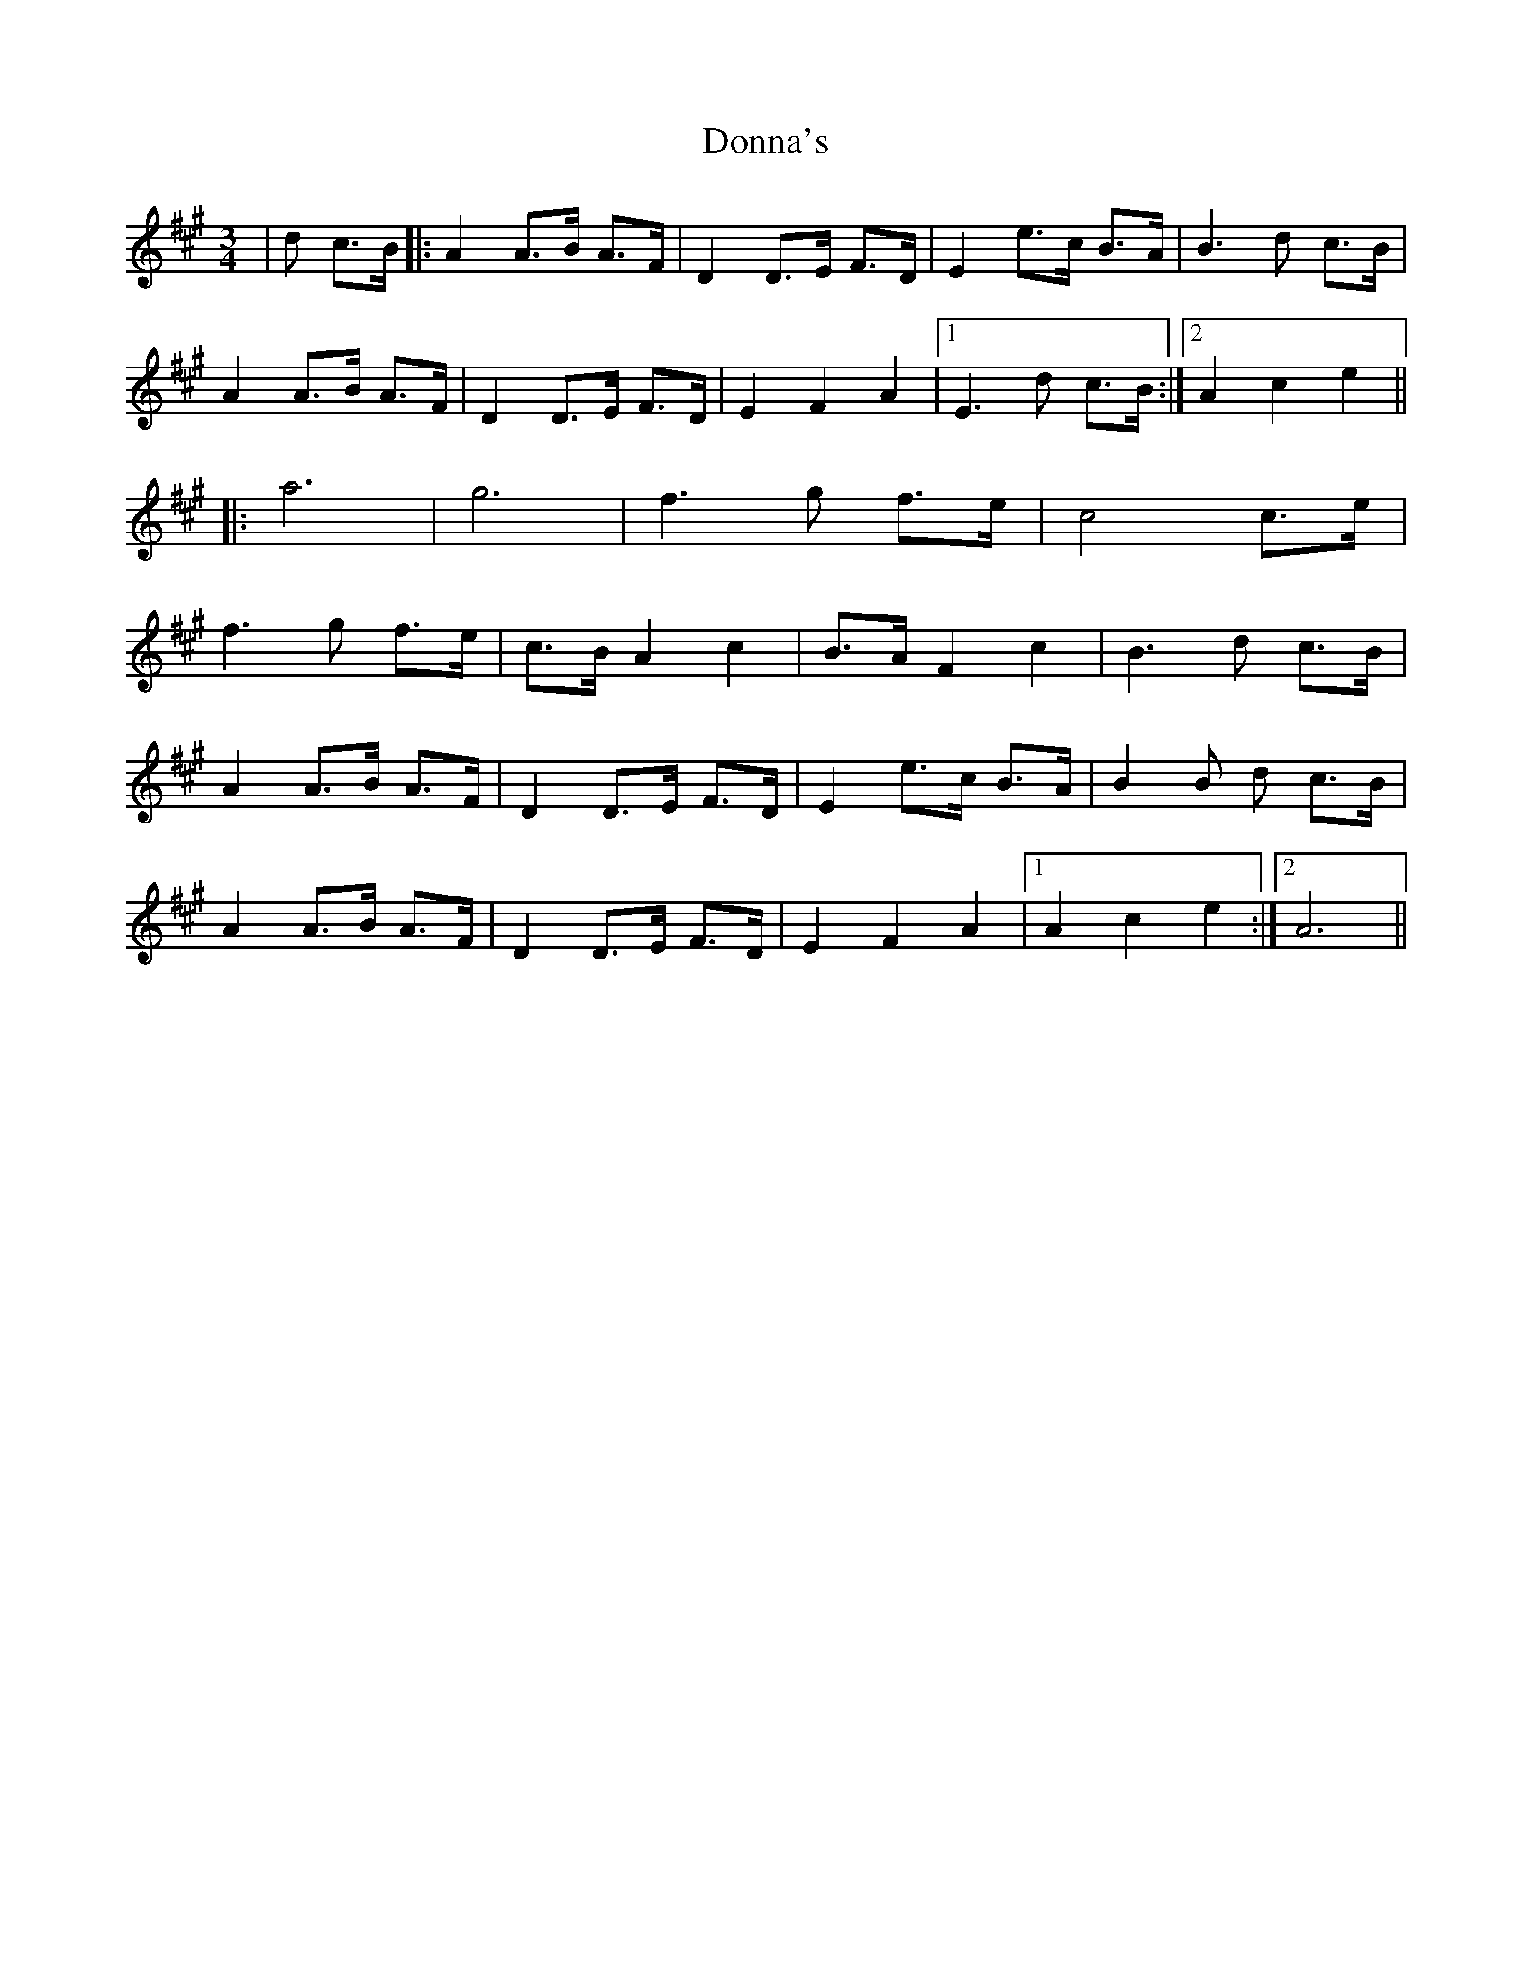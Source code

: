 X: 10477
T: Donna's
R: waltz
M: 3/4
K: Amajor
|d c>B|:A2 A>B A>F|D2 D>E F>D|E2 e>c B>A|B3 d c>B|
A2 A>B A>F|D2 D>E F>D|E2 F2 A2|1 E3 d c>B:|2 A2 c2 e2||
|:a6|g6|f3 g f>e|c4 c>e|
f3 g f>e|c>B A2 c2|B>A F2 c2|B3 d c>B|
A2 A>B A>F|D2 D>E F>D|E2 e>c B>A|B2B d c>B|
A2 A>B A>F|D2 D>E F>D|E2 F2 A2|1 A2 c2 e2:|2 A6||

